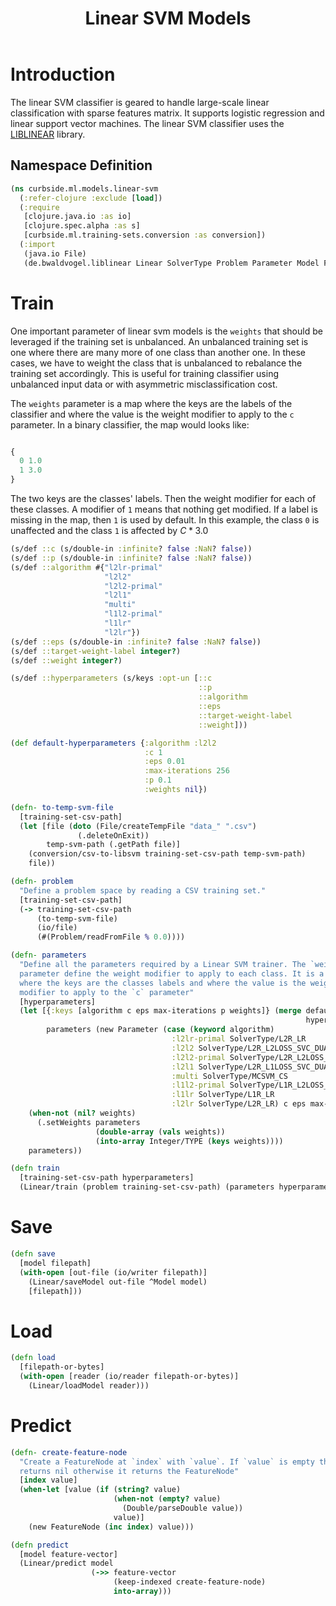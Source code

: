 #+PROPERTY: header-args:clojure :tangle ../../../../../src/curbside/ml/models/linear_svm.clj :mkdirp yes :noweb yes :padline yes :results silent :comments link
#+OPTIONS: toc:2

#+TITLE: Linear SVM Models

* Table of Contents                                             :toc:noexport:
- [[#introduction][Introduction]]
  - [[#namespace-definition][Namespace Definition]]
- [[#train][Train]]
- [[#save][Save]]
- [[#load][Load]]
- [[#predict][Predict]]

* Introduction

The linear SVM classifier is geared to handle large-scale linear classification with sparse features matrix. It supports logistic regression and linear support vector machines. The linear SVM classifier uses the [[https://www.csie.ntu.edu.tw/~cjlin/liblinear/][LIBLINEAR]] library.

** Namespace Definition

#+BEGIN_SRC clojure
(ns curbside.ml.models.linear-svm
  (:refer-clojure :exclude [load])
  (:require
   [clojure.java.io :as io]
   [clojure.spec.alpha :as s]
   [curbside.ml.training-sets.conversion :as conversion])
  (:import
   (java.io File)
   (de.bwaldvogel.liblinear Linear SolverType Problem Parameter Model FeatureNode)))
#+END_SRC

* Train

One important parameter of linear svm models is the =weights= that should be leveraged if the training set is unbalanced. An unbalanced training set is one where there are many more of one class than another one. In these cases, we have to weight the class that is unbalanced to rebalance the training set accordingly. This is useful for training classifier using unbalanced input data or with asymmetric misclassification cost.

The =weights= parameter is a map where the keys are the labels of the classifier and where the value is the weight modifier to apply to the =c= parameter. In a binary classifier, the map would looks like:

#+BEGIN_SRC clojure :tangle no

{
  0 1.0
  1 3.0
}

#+END_SRC

The two keys are the classes' labels. Then the weight modifier for each of these classes. A modifier of =1= means that nothing get modified. If a label is missing in the map, then =1= is used by default. In this example, the class =0= is unaffected and the class =1= is affected by \(C * 3.0\)

#+NAME: linear svm training
#+BEGIN_SRC clojure
(s/def ::c (s/double-in :infinite? false :NaN? false))
(s/def ::p (s/double-in :infinite? false :NaN? false))
(s/def ::algorithm #{"l2lr-primal"
                     "l2l2"
                     "l2l2-primal"
                     "l2l1"
                     "multi"
                     "l1l2-primal"
                     "l1lr"
                     "l2lr"})
(s/def ::eps (s/double-in :infinite? false :NaN? false))
(s/def ::target-weight-label integer?)
(s/def ::weight integer?)

(s/def ::hyperparameters (s/keys :opt-un [::c
                                          ::p
                                          ::algorithm
                                          ::eps
                                          ::target-weight-label
                                          ::weight]))

(def default-hyperparameters {:algorithm :l2l2
                              :c 1
                              :eps 0.01
                              :max-iterations 256
                              :p 0.1
                              :weights nil})

(defn- to-temp-svm-file
  [training-set-csv-path]
  (let [file (doto (File/createTempFile "data_" ".csv")
               (.deleteOnExit))
        temp-svm-path (.getPath file)]
    (conversion/csv-to-libsvm training-set-csv-path temp-svm-path)
    file))

(defn- problem
  "Define a problem space by reading a CSV training set."
  [training-set-csv-path]
  (-> training-set-csv-path
      (to-temp-svm-file)
      (io/file)
      (#(Problem/readFromFile % 0.0))))

(defn- parameters
  "Define all the parameters required by a Linear SVM trainer. The `weight`
  parameter define the weight modifier to apply to each class. It is a map of
  where the keys are the classes labels and where the value is the weight
  modifier to apply to the `c` parameter"
  [hyperparameters]
  (let [{:keys [algorithm c eps max-iterations p weights]} (merge default-hyperparameters
                                                                  hyperparameters)
        parameters (new Parameter (case (keyword algorithm)
                                    :l2lr-primal SolverType/L2R_LR
                                    :l2l2 SolverType/L2R_L2LOSS_SVC_DUAL
                                    :l2l2-primal SolverType/L2R_L2LOSS_SVC
                                    :l2l1 SolverType/L2R_L1LOSS_SVC_DUAL
                                    :multi SolverType/MCSVM_CS
                                    :l1l2-primal SolverType/L1R_L2LOSS_SVC
                                    :l1lr SolverType/L1R_LR
                                    :l2lr SolverType/L2R_LR) c eps max-iterations p)]
    (when-not (nil? weights)
      (.setWeights parameters
                   (double-array (vals weights))
                   (into-array Integer/TYPE (keys weights))))
    parameters))

(defn train
  [training-set-csv-path hyperparameters]
  (Linear/train (problem training-set-csv-path) (parameters hyperparameters)))
#+END_SRC

* Save

#+NAME: save model
#+BEGIN_SRC clojure
(defn save
  [model filepath]
  (with-open [out-file (io/writer filepath)]
    (Linear/saveModel out-file ^Model model)
    [filepath]))
#+END_SRC

* Load

#+NAME: load model
#+BEGIN_SRC clojure
(defn load
  [filepath-or-bytes]
  (with-open [reader (io/reader filepath-or-bytes)]
    (Linear/loadModel reader)))
#+END_SRC

* Predict

#+NAME: predict
#+BEGIN_SRC clojure
(defn- create-feature-node
  "Create a FeatureNode at `index` with `value`. If `value` is empty then it
  returns nil otherwise it returns the FeatureNode"
  [index value]
  (when-let [value (if (string? value)
                       (when-not (empty? value)
                         (Double/parseDouble value))
                       value)]
    (new FeatureNode (inc index) value)))

(defn predict
  [model feature-vector]
  (Linear/predict model
                  (->> feature-vector
                       (keep-indexed create-feature-node)
                       into-array)))
#+END_SRC
